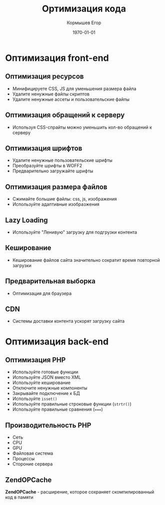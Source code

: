 #+TITLE: Ортимизация кода
#+AUTHOR: Кормышев Егор
#+DATE: \today
#+LANGUAGE: ru
#+LaTeX_HEADER: \usepackage[russian]{babel}

* Оптимизация front-end

** Оптимизация ресурсов

- Минифицируете CSS, JS для уменьшения размера файла
- Удалите ненужные файлы скриптов
- Удалите ненужные ассеты и пользовательские файлы

** Оптимизация обращений к серверу

- Используя CSS-спрайты можно уменьшить кол-во обращений к серверу

** Оптимизация шрифтов

- Удалите ненужные пользовательские шрифты
- Преобразуйте шрифты в WOFF2
- Предварительно загружайте шрифты
  
** Оптимизация размера файлов

- Сжимайте большие файлы: css, js, изображения
- Используйте адаптивные изобразжения
  
** Lazy Loading

- Используйте "Ленивую" загрузку для подгрузки контента

** Кеширование

- Кеширование файлов сайта значительно сократит время повторной загрузки

** Предварительная выборка

- Оптимизация для браузера

** CDN

- Системы доставки контента ускорят загрузку сайта

  
* Оптимизация back-end

** Оптимизация PHP

- Используйте готовые функции
- Используйте JSON вместо XML
- Используйте кеширование
- Отключите ненужные компоненты
- Закрывайте подключение к БД
- Используйте =isset()=
- Используйте правильные строковые функции (=strtr()=)
- Используйте правильные сравнения (=====)

** Производительность PHP

- Сеть
- CPU
- GPU
- Файловая система
- Процессы
- Стороние сервера

** ZendOPCache

*ZendOPCache* - расширение, которое сохраняет скомпилированный код в памяти
